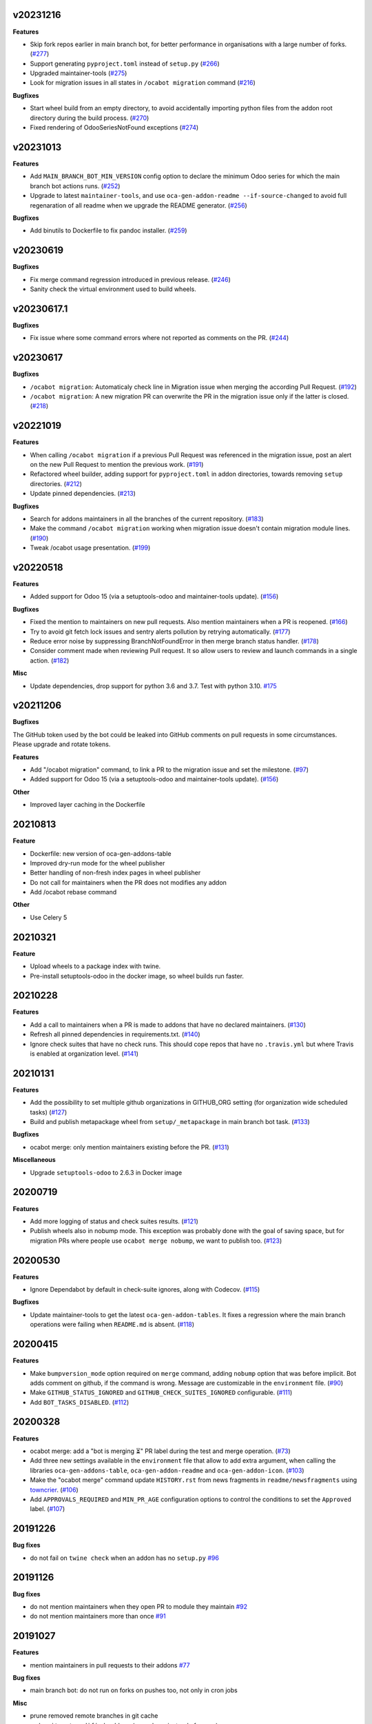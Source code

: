 v20231216
~~~~~~~~~

**Features**

- Skip fork repos earlier in main branch bot, for better performance in organisations
  with a large number of forks. (`#277 <https://github.com/oca/oca-github-bot/issues/277>`_)
- Support generating ``pyproject.toml`` instead of ``setup.py`` (`#266 <https://github.com/oca/oca-github-bot/issues/266>`_)
- Upgraded maintainer-tools (`#275 <https://github.com/oca/oca-github-bot/issues/275>`_)
- Look for migration issues in all states in ``/ocabot migration`` command (`#216 <https://github.com/OCA/oca-github-bot/pull/216>`_)

**Bugfixes**

- Start wheel build from an empty directory, to avoid accidentally importing
  python files from the addon root directory during the build process. (`#270 <https://github.com/oca/oca-github-bot/issues/270>`_)
- Fixed rendering of OdooSeriesNotFound exceptions (`#274 <https://github.com/oca/oca-github-bot/issues/274>`_)


v20231013
~~~~~~~~~

**Features**

- Add ``MAIN_BRANCH_BOT_MIN_VERSION`` config option to declare the minimum Odoo series
  for which the main branch bot actions runs. (`#252 <https://github.com/oca/oca-github-bot/issues/252>`_)
- Upgrade to latest ``maintainer-tools``, and use ``oca-gen-addon-readme
  --if-source-changed`` to avoid full regenaration of all readme when we upgrade
  the README generator. (`#256 <https://github.com/oca/oca-github-bot/issues/256>`_)


**Bugfixes**

- Add binutils to Dockerfile to fix pandoc installer. (`#259 <https://github.com/oca/oca-github-bot/issues/259>`_)


v20230619
~~~~~~~~~

**Bugfixes**

- Fix merge command regression introduced in previous release. (`#246 <https://github.com/oca/oca-github-bot/issues/246>`_)
- Sanity check the virtual environment used to build wheels.

v20230617.1
~~~~~~~~~~~

**Bugfixes**

- Fix issue where some command errors where not reported as comments on the PR. (`#244 <https://github.com/oca/oca-github-bot/issues/244>`_)


v20230617
~~~~~~~~~

**Bugfixes**

- ``/ocabot migration``: Automaticaly check line in Migration issue when merging the according Pull Request. (`#192 <https://github.com/oca/oca-github-bot/issues/192>`_)
- ``/ocabot migration``: A new migration PR can overwrite the PR in the migration issue only if the latter is closed. (`#218 <https://github.com/oca/oca-github-bot/issues/218>`_)

v20221019
~~~~~~~~~

**Features**

- When calling ``/ocabot migration`` if a previous Pull Request was referenced in the migration issue, post an alert on the new Pull Request to mention the previous work. (`#191 <https://github.com/oca/oca-github-bot/issues/191>`_)
- Refactored wheel builder, adding support for ``pyproject.toml`` in addon directories,
  towards removing ``setup`` directories. (`#212 <https://github.com/oca/oca-github-bot/issues/212>`_)
- Update pinned dependencies. (`#213 <https://github.com/oca/oca-github-bot/issues/213>`_)


**Bugfixes**

- Search for addons maintainers in all the branches of the current repository. (`#183 <https://github.com/oca/oca-github-bot/issues/183>`_)
- Make the command ``/ocabot migration`` working when migration issue doesn't contain migration module lines. (`#190 <https://github.com/oca/oca-github-bot/issues/190>`_)
- Tweak /ocabot usage presentation. (`#199 <https://github.com/oca/oca-github-bot/issues/199>`_)


v20220518
~~~~~~~~~

**Features**

- Added support for Odoo 15 (via a setuptools-odoo and maintainer-tools update). (`#156 <https://github.com/oca/oca-github-bot/issues/156>`_)

**Bugfixes**

- Fixed the mention to maintainers on new pull requests. Also mention maintainers
  when a PR is reopened. (`#166 <https://github.com/oca/oca-github-bot/issues/166>`_)
- Try to avoid git fetch lock issues and sentry alerts pollution by retrying
  automatically. (`#177 <https://github.com/oca/oca-github-bot/issues/177>`_)
- Reduce error noise by suppressing BranchNotFoundError in then merge branch status
  handler. (`#178 <https://github.com/oca/oca-github-bot/issues/178>`_)
- Consider comment made when reviewing Pull request. It so allow users
  to review and launch commands in a single action. (`#182 <https://github.com/oca/oca-github-bot/issues/182>`_)

**Misc**

- Update dependencies, drop support for python 3.6 and 3.7. Test with python 3.10. `#175
  <https://github.com/oca/oca-github-bot/issues/175>`_


v20211206
~~~~~~~~~

**Bugfixes**

The GitHub token used by the bot could be leaked into GitHub comments on pull requests
in some circumstances. Please upgrade and rotate tokens.

**Features**

- Add "/ocabot migration" command, to link a PR to the migration issue and set the
  milestone. (`#97 <https://github.com/oca/oca-github-bot/issues/97>`_)
- Added support for Odoo 15 (via a setuptools-odoo and maintainer-tools update). (`#156 <https://github.com/oca/oca-github-bot/issues/156>`_)

**Other**

- Improved layer caching in the Dockerfile

20210813
~~~~~~~~

**Feature**

- Dockerfile: new version of oca-gen-addons-table
- Improved dry-run mode for the wheel publisher
- Better handling of non-fresh index pages in wheel publisher
- Do not call for maintainers when the PR does not modifies any addon
- Add /ocabot rebase command

**Other**

- Use Celery 5

20210321
~~~~~~~~

**Feature**

- Upload wheels to a package index with twine.
- Pre-install setuptools-odoo in the docker image, so wheel builds run faster.

20210228
~~~~~~~~

**Features**

- Add a call to maintainers when a PR is made to addons that have no declared
  maintainers. (`#130 <https://github.com/oca/oca-github-bot/issues/130>`_)
- Refresh all pinned dependencies in requirements.txt. (`#140 <https://github.com/oca/oca-github-bot/issues/140>`_)
- Ignore check suites that have no check runs. This should cope repos that have
  no ``.travis.yml`` but where Travis is enabled at organization level. (`#141 <https://github.com/oca/oca-github-bot/issues/141>`_)


20210131
~~~~~~~~

**Features**

- Add the possibility to set multiple github organizations in GITHUB_ORG setting
  (for organization wide scheduled tasks) (`#127 <https://github.com/oca/oca-github-bot/issues/127>`_)
- Build and publish metapackage wheel from ``setup/_metapackage`` in main branch
  bot task. (`#133 <https://github.com/oca/oca-github-bot/issues/133>`_)

**Bugfixes**

- ocabot merge: only mention maintainers existing before the PR. (`#131 <https://github.com/oca/oca-github-bot/issues/131>`_)

**Miscellaneous**

- Upgrade ``setuptools-odoo`` to 2.6.3 in Docker image


20200719
~~~~~~~~

**Features**

- Add more logging of status and check suites results. (`#121 <https://github.com/oca/oca-github-bot/issues/121>`_)
- Publish wheels also in nobump mode. This exception was probably done with the
  goal of saving space, but for migration PRs where people use ``ocabot merge
  nobump``, we want to publish too. (`#123 <https://github.com/oca/oca-github-bot/issues/123>`_)


20200530
~~~~~~~~

**Features**

- Ignore Dependabot by default in check-suite ignores, along with Codecov. (`#115 <https://github.com/oca/oca-github-bot/issues/115>`_)


**Bugfixes**

- Update maintainer-tools to get the latest ``oca-gen-addon-tables``. It fixes a
  regression where the main branch operations were failing when ``README.md`` is
  absent. (`#118 <https://github.com/oca/oca-github-bot/issues/118>`_)


20200415
~~~~~~~~

**Features**

- Make ``bumpversion_mode`` option required on ``merge`` command, adding ``nobump`` option that was before implicit.
  Bot adds comment on github, if the command is wrong. Message are customizable in the ``environment`` file. (`#90 <https://github.com/oca/oca-github-bot/issues/90>`_)
- Make ``GITHUB_STATUS_IGNORED`` and ``GITHUB_CHECK_SUITES_IGNORED`` configurable. (`#111 <https://github.com/oca/oca-github-bot/issues/111>`_)
- Add ``BOT_TASKS_DISABLED``. (`#112 <https://github.com/oca/oca-github-bot/issues/112>`_)


20200328
~~~~~~~~

**Features**

- ocabot merge: add a "bot is merging ⏳" PR label during the test
  and merge operation. (`#73 <https://github.com/oca/oca-github-bot/issues/73>`_)
- Add three new settings available in the ``environment`` file that allow to add
  extra argument, when calling the libraries ``oca-gen-addons-table``,
  ``oca-gen-addon-readme`` and ``oca-gen-addon-icon``. (`#103
  <https://github.com/oca/oca-github-bot/issues/103>`_)
- Make the "ocabot merge" command update ``HISTORY.rst`` from news fragments in
  ``readme/newsfragments`` using `towncrier
  <https://pypi.org/project/towncrier/>`_. (`#106
  <https://github.com/oca/oca-github-bot/issues/106>`_)
- Add ``APPROVALS_REQUIRED`` and ``MIN_PR_AGE`` configuration options to
  control the conditions to set the ``Approved`` label. (`#107
  <https://github.com/oca/oca-github-bot/issues/107>`_)


20191226
~~~~~~~~

**Bug fixes**

- do not fail on ``twine check`` when an addon has no ``setup.py``
  `#96 <https://github.com/OCA/oca-github-bot/pull/96>`_

20191126
~~~~~~~~

**Bug fixes**

- do not mention maintainers when they open PR to module they maintain
  `#92 <https://github.com/OCA/oca-github-bot/pull/92>`_
- do not mention maintainers more than once
  `#91 <https://github.com/OCA/oca-github-bot/pull/91>`_

20191027
~~~~~~~~

**Features**

- mention maintainers in pull requests to their addons
  `#77 <https://github.com/OCA/oca-github-bot/pull/77>`_

**Bug fixes**

- main branch bot: do not run on forks on pushes too, not only in cron jobs

**Misc**

- prune removed remote branches in git cache
- make ``git_get_modified_addons`` (use rebase instead of merge)

20191017
~~~~~~~~

**Bug fixes**

- Ignore /ocabot merge commands in quoted replies (lines starting with >).

**Misc**

- Better logging of subprocess output, for Sentry support.
- Do not change current directory so a multithreaded task worker should be safe.

20191004
~~~~~~~~

**Misc**

- Bump setuptools-odoo version for Odoo 13 support.

20190923
~~~~~~~~

**Bug fixes**

- Do not bump version nor attempt to generate wheels for addons
  that are not installable.

20190904.1
~~~~~~~~~~

**Features**

- Improved command parser (#53)
- Call external tools with universal_newlines=True for better
  output capture (unicode instead of binary) and, in particular,
  better display of errors in merge bot.
- Better detection of modified addons (using diff after rebase instead
  of diff to merge base).
- merge bot: allow addon maintainers to merge (#51)
- main branch bot: ignore repos that are forks of other repos when
  running the main branch bot actions in the nightly cron
- main branch bot: do not run the organization-wide nightly crons if
  GITHUB_ORG is not set
- merge bot: do not rebase anymore, create a merge commit

**Bug fixes**

- Do not attempt to build wheels for uninstallable addons.
- Fix issue in detecting modified setup directory.
- When rsyncing wheels to the simple index, use default directory
  permissions on the target

v20190729.1
~~~~~~~~~~~

**Bug fixes**

- Update OCA/maintainer-tools to correctly pin docutils 0.15.1.
- Fix traceback in on_pr_green_label_needs_review.

v20190729
~~~~~~~~~

**Features**

- Build and publish wheels to a PEP 503 simple index. Publishing occurs
  on /ocabot merge with version bump, and after the nightly main branch
  actions.
- Simplify the docker image, removing gosu. Run under user 1000 in
  /var/run by default. Can be influenced using docker --user or similar.
  The default docker-compose.yml needs UID and GID environment variables.

**Bug fixes**

- Merge bot: fix detection of modified addons in case main branch was modified
  since the PR was created.
- Update OCA/maintainer-tools to pin docutils 0.15.1
  (see https://github.com/OCA/maintainer-tools/issues/423).

v20190708
~~~~~~~~~

